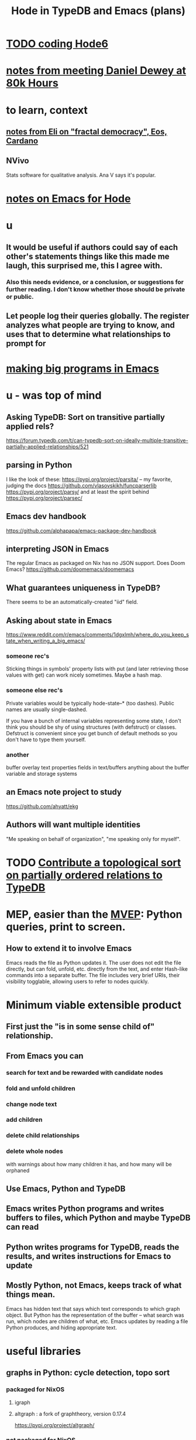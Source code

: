 :PROPERTIES:
:ID:       5346e42f-5cf6-4af9-8efa-564cd350e104
:ROAM_ALIASES: Hode6
:END:
#+title: Hode in TypeDB and Emacs (plans)
* [[id:d3d6e611-2c5c-4779-8417-70e2b58519c1][TODO coding Hode6]]
* [[id:a34ae775-86ed-4233-9a6a-55fccd284f0e][notes from meeting Daniel Dewey at 80k Hours]]
* to learn, context
** [[id:9d074ed1-9683-448d-8041-b14364c6a6b2][notes from Eli on "fractal democracy", Eos, Cardano]]
** NVivo
   Stats software for qualitative analysis.
   Ana V says it's popular.
* [[id:572d6341-4aa9-4d8e-9a28-11d8fc527f25][notes on Emacs for Hode]]
* u
** It would be useful if authors could say of each other's statements things like this made me laugh, this surprised me, this I agree with.
*** Also this needs evidence, or a conclusion, or suggestions for further reading. I don't know whether those should be private or public.
** Let people log their queries globally. The register analyzes what people are trying to know, and uses that to determine what relationships to prompt for
* [[id:80be0156-3e35-499e-a14b-9aa5803e715f][making big programs in Emacs]]
* u - was top of mind
** Asking TypeDB: Sort on transitive partially applied rels?
   https://forum.typedb.com/t/can-typedb-sort-on-ideally-multiple-transitive-partially-applied-relationships/521
** parsing in Python
   I like the look of these:
     https://pypi.org/project/parsita/ -- my favorite, judging the docs
     https://github.com/vlasovskikh/funcparserlib
     https://pypi.org/project/parsy/
   and at least the spirit behind
     https://pypi.org/project/parsec/
** Emacs dev handbook
   https://github.com/alphapapa/emacs-package-dev-handbook
** interpreting JSON in Emacs
   The regular Emacs as packaged on Nix has no JSON support.
   Does Doom Emacs?
   https://github.com/doomemacs/doomemacs
** What guarantees uniqueness in TypeDB?
   There seems to be an automatically-created "iid" field.
** Asking about state in Emacs
   https://www.reddit.com/r/emacs/comments/1dgxlmh/where_do_you_keep_state_when_writing_a_big_emacs/
*** someone rec's
    Sticking things in symbols' property lists with put (and later retrieving those values with get) can work nicely sometimes.
    Maybe a hash map.
*** someone else rec's
    Private variables would be typically hode-state--* (too dashes). Public names are usually single-dashed.

    If you have a bunch of internal variables representing some state, I don't think you should be shy of using structures (with defstruct) or classes. Defstruct is convenient since you get bunch of default methods so you don't have to type them yourself.
*** another
    buffer overlay
    text properties
    fields in text/buffers
    anything about the buffer variable and storage systems
** an Emacs note project to study
   https://github.com/ahyatt/ekg
** Authors will want multiple identities
   "Me speaking on behalf of organization", "me speaking only for myself".
* TODO [[id:a933cfca-255e-4b95-9e0b-ea19cb723bc2][Contribute a topological sort on partially ordered relations to TypeDB]]
* MEP, easier than the [[id:cfddefd6-b369-4ae0-bc6d-e047b75d4aeb][MVEP]]: Python queries, print to screen.
** How to extend it to involve Emacs
   Emacs reads the file as Python updates it.
   The user does not edit the file directly,
   but can fold, unfold, etc. directly from the text,
   and enter Hash-like commands into a separate buffer.
   The file includes very brief URIs, their visibility togglable,
   allowing users to refer to nodes quickly.
* Minimum viable extensible product
  :PROPERTIES:
  :ID:       cfddefd6-b369-4ae0-bc6d-e047b75d4aeb
  :END:
** First just the "is in some sense child of" relationship.
** From Emacs you can
*** search for text and be rewarded with candidate nodes
*** fold and unfold children
*** change node text
*** add children
*** delete child relationships
*** delete whole nodes
    with warnings about how many children it has,
    and how many will be orphaned
** Use Emacs, Python and TypeDB
** Emacs writes Python programs and writes buffers to files, which Python and maybe TypeDB can read
** Python writes programs for TypeDB, reads the results, and writes instructions for Emacs to update
** Mostly Python, not Emacs, keeps track of what things mean.
   Emacs has hidden text that says which text corresponds to which graph object.
   But Python has the representation of the buffer -- what search was run, which nodes are children of what, etc.
   Emacs updates by reading a file Python produces, and hiding appropriate text.
* useful libraries
** graphs in Python: cycle detection, topo sort
*** packaged for NixOS
**** igraph
**** altgraph : a fork of graphtheory, version 0.17.4
     :PROPERTIES:
     :ID:       a0cdc132-2328-4cea-8779-434e1830c1d7
     :END:
     https://pypi.org/project/altgraph/
*** not packaged for NixOS
**** graphtheory : version 1.0.3, not packaged
     but see [[id:a0cdc132-2328-4cea-8779-434e1830c1d7][altgraph]]
     https://pypi.org/project/graphtheory/
* IO
** run a TypeDB script in Docker, outputting to a text file
** Associate regions of Emacs buffer to TypeDB objects.
** Communicate between Emacs and TypeDB.
   Maybe just write TypeDB shell scripts automatically in TypeDB,
   run them in the Docker container, write to a file,
   and read that file in Emacs.
** Communicate between Emacs and Docker.
   Maybe use the TypeDB Python driver,
   installed via pip,
   in the same Docker container that runs TypeDB.
* later
** It would be nice if it could be WYSIWYG
*** It can't, but at least some items could be feline able as editable
**** When edited, one would have to choose whether they are replacing that thing with a new thing, or changing that thing in every other place it appears too
** I'll need to choose some important relationships and types
*** Types
**** Source (of information)
**** Verb
**** Noun
*** Relationships
**** Source considers information to be of quality
**** Does
** Each buffer will need a data model
*** Wherever the cursor is must correspond to an object meaningful in the graph, which means the buffer must have hidden data relating the text to graph objects
